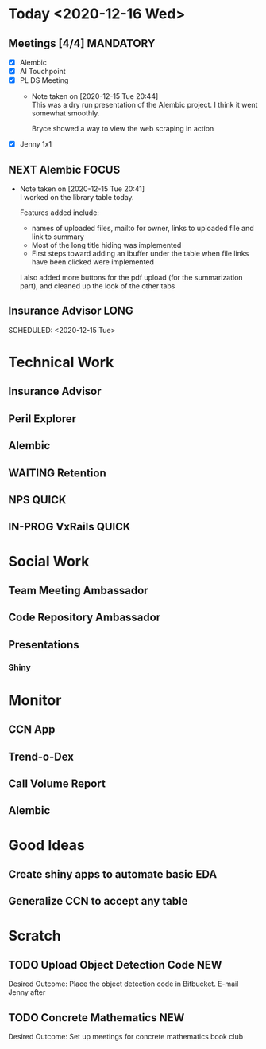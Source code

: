 #+SEQ_TODO: NEXT(n) TODO(t) WAITING(w) SOMEDAY(s) IN-PROG(p) REPEAT(r) | DONE(d) CANCELLED(c)
#+TAGS: MAIN(m) FOCUS(f) MANDATORY(n) QUICK(q) LONG(l)

* Today <2020-12-16 Wed>
** Meetings [4/4]                                                 :MANDATORY:
   SCHEDULED: <2020-12-15 Tue>
- [X] Alembic
- [X] AI Touchpoint
- [X] PL DS Meeting
  - Note taken on [2020-12-15 Tue 20:44] \\
    This was a dry run presentation of the Alembic project. I think it went somewhat smoothly.
     
    Bryce showed a way to view the web scraping in action
- [X] Jenny 1x1
** NEXT Alembic                                                       :FOCUS:
   SCHEDULED: <2020-12-15 Tue>
   - Note taken on [2020-12-15 Tue 20:41] \\
     I worked on the library table today.
     
     Features added include: 
     
     - names of uploaded files, mailto for owner, links to uploaded file and link to summary
     - Most of the long title hiding was implemented
     - First steps toward adding an ibuffer under the table when file links have been clicked were implemented
     
     I also added more buttons for the pdf upload (for the summarization part), and cleaned up the look of the other tabs

** Insurance Advisor                                                   :LONG:
:PROPERTIES:
:ARCHIVE: professional.org::
:END:
   SCHEDULED: <2020-12-15 Tue>

* Technical Work
** Insurance Advisor
   DEADLINE: <2020-12-15 Tue +1w>
** Peril Explorer 
** Alembic
   DEADLINE: <2020-12-17 Thu>
** WAITING Retention
** NPS                                                                :QUICK:
   DEADLINE: <2021-01-04 Mon>
** IN-PROG VxRails                                                    :QUICK:

* Social Work
** Team Meeting Ambassador
** Code Repository Ambassador
** Presentations
*** Shiny

* Monitor
** CCN App
** Trend-o-Dex
** Call Volume Report
** Alembic

* Good Ideas
** Create shiny apps to automate basic EDA
** Generalize CCN to accept any table

* Scratch
** TODO Upload Object Detection Code                                    :NEW:
   Desired Outcome: Place the object detection code in Bitbucket. E-mail Jenny after
 :LOGBOOK:
 - Added: [2020-12-15 Tue 21:53]
 :END:
** TODO Concrete Mathematics                                            :NEW:
   Desired Outcome: Set up meetings for concrete mathematics book club
 :LOGBOOK:
 - Added: [2020-12-15 Tue 22:14]
 :END:
